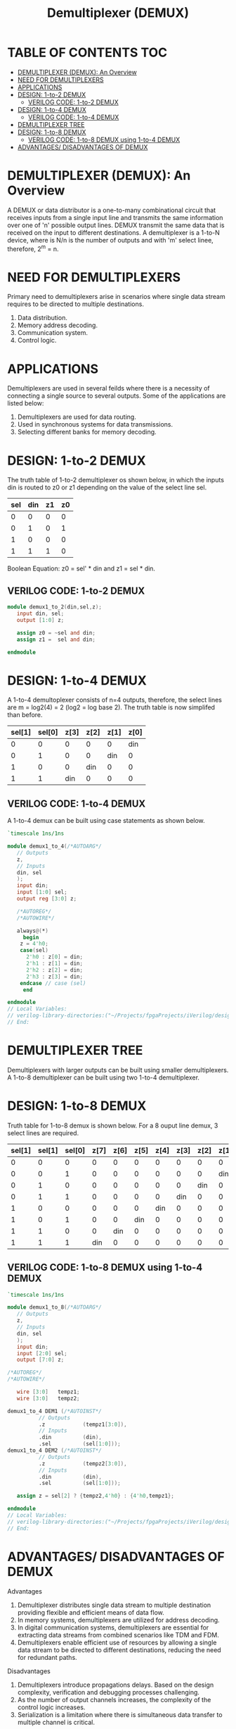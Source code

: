 #+Title: Demultiplexer (DEMUX)
#+Startup: showeverything
#+Options: toc:4

* TABLE OF CONTENTS :TOC:
- [[#demultiplexer-demux-an-overview][DEMULTIPLEXER (DEMUX): An Overview]]
- [[#need-for-demultiplexers][NEED FOR DEMULTIPLEXERS]]
- [[#applications][APPLICATIONS]]
- [[#design-1-to-2-demux][DESIGN: 1-to-2 DEMUX]]
  - [[#verilog-code-1-to-2-demux][VERILOG CODE: 1-to-2 DEMUX]]
- [[#design-1-to-4-demux][DESIGN: 1-to-4 DEMUX]]
  - [[#verilog-code-1-to-4-demux][VERILOG CODE: 1-to-4 DEMUX]]
- [[#demultiplexer-tree][DEMULTIPLEXER TREE]]
- [[#design-1-to-8-demux][DESIGN: 1-to-8 DEMUX]]
  - [[#verilog-code-1-to-8-demux-using-1-to-4-demux][VERILOG CODE: 1-to-8 DEMUX using 1-to-4 DEMUX]]
- [[#advantages-disadvantages-of-demux][ADVANTAGES/ DISADVANTAGES OF DEMUX]]

* DEMULTIPLEXER (DEMUX): An Overview

A DEMUX or data distributor is a one-to-many combinational circuit that receives inputs from a single input line and transmits the same information over one of 'n' possible output lines. DEMUX transmit the same data that is received on the input to different destinations. A demultiplexer is a 1-to-N device, where is N/n is the number of outputs and with 'm' select linee, therefore, 2^m = n. 

* NEED FOR DEMULTIPLEXERS

Primary need to demultiplexers arise in scenarios where single data stream requires to be directed to multiple destinations.

1. Data distribution.
2. Memory address decoding.
3. Communication system.
4. Control logic.

* APPLICATIONS

Demultiplexers are used in several feilds where there is a necessity of connecting a single source to several outputs. Some of the applications are listed below:

1. Demultiplexers are used for data routing.
2. Used in synchronous systems for data transmissions.
3. Selecting different banks for memory decoding.

* DESIGN: 1-to-2 DEMUX

The truth table of 1-to-2 demultiplexer os shown below, in which the inputs din is routed to z0 or z1 depending on the value of the select line sel.

| sel | din | z1 | z0 |
|-----+-----+----+----|
|   0 |   0 |  0 |  0 |
|   0 |   1 |  0 |  1 |
|   1 |   0 |  0 |  0 |
|   1 |   1 |  1 |  0 |

Boolean Equation: z0 = sel' * din and z1 = sel * din.

** VERILOG CODE: 1-to-2 DEMUX

#+begin_src verilog
module demux1_to_2(din,sel,z);
   input din, sel;
   output [1:0] z;
   
   assign z0 = ~sel and din;
   assign z1 =  sel and din;

endmodule
#+end_src
* DESIGN: 1-to-4 DEMUX

A 1-to-4 demultoplexer consists of n=4 outputs, therefore, the select lines are m = log2(4) = 2 (log2 = log base 2). The truth table is now simplifed than before.

| sel[1] | sel[0] | z[3] | z[2] | z[1] | z[0] |
|--------+--------+------+------+------+------|
|      0 |      0 |    0 |    0 |    0 |  din |
|      0 |      1 |    0 |    0 |  din |    0 |
|      1 |      0 |    0 |  din |    0 |    0 |
|      1 |      1 |  din |    0 |    0 |    0 |

** VERILOG CODE: 1-to-4 DEMUX

A 1-to-4 demux can be built using case statements as shown below.

#+begin_src verilog
`timescale 1ns/1ns

module demux1_to_4(/*AUTOARG*/
   // Outputs
   z,
   // Inputs
   din, sel
   );
   input din;
   input [1:0] sel;
   output reg [3:0] z;
   
   /*AUTOREG*/ 
   /*AUTOWIRE*/

   always@(*)
     begin
	z = 4'h0;
	case(sel)
	  2'h0 : z[0] = din;
	  2'h1 : z[1] = din;
	  2'h2 : z[2] = din;
	  2'h3 : z[3] = din;
	endcase // case (sel)
     end
 
endmodule 
// Local Variables: 
// verilog-library-directories:("~/Projects/fpgaProjects/iVerilog/design/*") 
// End:

#+end_src

* DEMULTIPLEXER TREE

Demultiplexers with larger outputs can be built using smaller demultiplexers. A 1-to-8 demultiplexer can be built using two 1-to-4 demultiplexer.  

* DESIGN: 1-to-8 DEMUX

Truth table for 1-to-8 demux is shown below. For a 8 ouput line demux, 3 select lines are required.

| sel[1] | sel[1] | sel[0] | z[7] | z[6] | z[5] | z[4] | z[3] | z[2] | z[1] | z[0] |
|--------+--------+--------+------+------+------+------+------+------+------+------|
|      0 |      0 |      0 |    0 |    0 |    0 |    0 |    0 |    0 |    0 |  din |
|      0 |      0 |      1 |    0 |    0 |    0 |    0 |    0 |    0 |  din |    0 |
|      0 |      1 |      0 |    0 |    0 |    0 |    0 |    0 |  din |    0 |    0 |
|      0 |      1 |      1 |    0 |    0 |    0 |    0 |  din |    0 |    0 |    0 |
|      1 |      0 |      0 |    0 |    0 |    0 |  din |    0 |    0 |    0 |    0 |
|      1 |      0 |      1 |    0 |    0 |  din |    0 |    0 |    0 |    0 |    0 |
|      1 |      1 |      0 |    0 |  din |    0 |    0 |    0 |    0 |    0 |    0 |
|      1 |      1 |      1 |  din |    0 |    0 |    0 |    0 |    0 |    0 |    0 |

** VERILOG CODE: 1-to-8 DEMUX using 1-to-4 DEMUX

#+begin_src verilog
`timescale 1ns/1ns

module demux1_to_8(/*AUTOARG*/
   // Outputs
   z,
   // Inputs
   din, sel
   );
   input din;
   input [2:0] sel;
   output [7:0] z;
   
/*AUTOREG*/ 
/*AUTOWIRE*/

   wire [3:0] 	tempz1;
   wire [3:0] 	tempz2;
   
demux1_to_4 DEM1 (/*AUTOINST*/
		  // Outputs
		  .z			(tempz1[3:0]),
		  // Inputs
		  .din			(din),
		  .sel			(sel[1:0])); 
demux1_to_4 DEM2 (/*AUTOINST*/
		  // Outputs
		  .z			(tempz2[3:0]),
		  // Inputs
		  .din			(din),
		  .sel			(sel[1:0]));
   
   assign z = sel[2] ? {tempz2,4'h0} : {4'h0,tempz1};
   
endmodule 
// Local Variables: 
// verilog-library-directories:("~/Projects/fpgaProjects/iVerilog/design/*") 
// End:

#+end_src
* ADVANTAGES/ DISADVANTAGES OF DEMUX

**** Advantages

1. Demultiplexer distributes single data stream to multiple destination providing flexible and efficient means of data flow.
2. In memory systems, demultiplexers are utilized for address decoding.
3. In digital communication systems, demultiplexers are essential for extracting data streams from combined scenarios like TDM and FDM.
4. Demultiplexers enable efficient use of resources by allowing a single data stream to be directed to different destinations, reducing the need for redundant paths.

**** Disadvantages

1. Demultiplexers introduce propagations delays. Based on the design complexity, verification and debugging processes challenging.
2. As the number of output channels increases, the complexity of the control logic increases.
3. Serialization is a limitation where there is simultaneous data transfer to multiple channel is critical.

